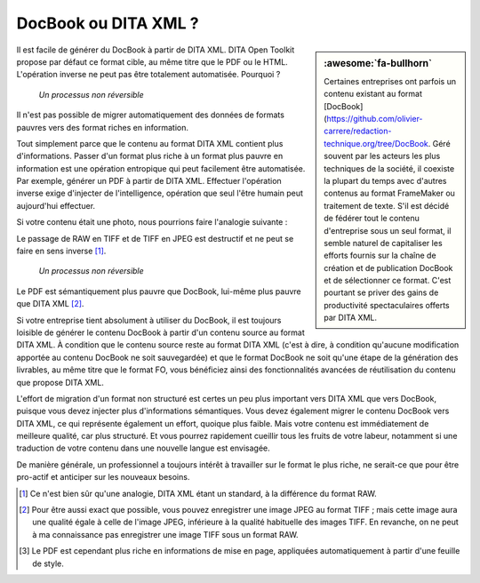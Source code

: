 .. Copyright 2011-2018 Olivier Carrère
.. Cette œuvre est mise à disposition selon les termes de la licence Creative
.. Commons Attribution - Pas d'utilisation commerciale - Partage dans les mêmes
.. conditions 4.0 international.

.. code review: no code

.. _docbook-ou-dita-xml:

DocBook ou DITA XML ?
=====================

.. sidebar:: :awesome:`fa-bullhorn`

   Certaines entreprises ont parfois un contenu existant au format [DocBook](https://github.com/olivier-carrere/redaction-technique.org/tree/DocBook.
   Géré souvent par les acteurs les plus techniques de la société, il coexiste
   la plupart du temps avec d'autres contenus au format FrameMaker ou traitement de
   texte. S'il est décidé de fédérer tout le contenu d'entreprise sous un seul
   format, il semble naturel de capitaliser les efforts fournis sur la chaîne
   de création et de publication DocBook et de sélectionner ce format. C'est
   pourtant se priver des gains de productivité spectaculaires offerts par
   DITA XML.

Il est facile de générer du DocBook à partir de DITA XML. DITA Open Toolkit
propose par défaut ce format cible, au même titre que le PDF ou le
HTML. L'opération inverse ne peut pas être totalement automatisée. Pourquoi ?

.. figure:: graphics/entropie.svg

   *Un processus non réversible*

Il n'est pas possible de migrer automatiquement des données de formats pauvres
vers des format riches en information.

Tout simplement parce que le contenu au format DITA XML contient plus
d'informations. Passer d'un format plus riche à un format plus pauvre en
information est une opération entropique qui peut facilement être
automatisée. Par exemple, générer un PDF à partir de DITA XML. Effectuer
l'opération inverse exige d'injecter de l'intelligence, opération que seul
l'être humain peut aujourd'hui effectuer.

Si votre contenu était une photo, nous pourrions faire l'analogie suivante :

+------------------+-----------------------------------------------------------+
|Format de contenu |Format de photo                                            |
+==================+===========================================================+
|DITA XML            |[RAW](http://fr.wikipedia.org/wiki/RAW_(format_d%27image)                                                     |
|                  |[#]_                                                       |
+------------------+-----------------------------------------------------------+
|DocBook              |[TIFF](http://fr.wikipedia.org/wiki/Tagged_Image_File_Format                                                    |
+------------------+-----------------------------------------------------------+
|PDF               |[JPEG](http://fr.wikipedia.org/wiki/Jpeg                                                    |
+------------------+-----------------------------------------------------------+

Le passage de RAW en TIFF et de TIFF en JPEG est destructif et ne peut se faire
en sens inverse [#]_.

.. figure:: graphics/entropie-dita-docbook.svg

   *Un processus non réversible*

Le PDF est sémantiquement plus pauvre que DocBook, lui-même plus pauvre que
DITA XML [#]_.

Si votre entreprise tient absolument à utiliser du DocBook, il est toujours
loisible de générer le contenu DocBook à partir d'un contenu source au
format DITA XML. À condition que le contenu source reste au format DITA XML
(c'est à dire, à condition qu'aucune modification apportée au contenu
DocBook ne soit sauvegardée) et que le format DocBook ne soit qu'une
étape de la génération des livrables, au même titre que le format FO, vous
bénéficiez ainsi des fonctionnalités avancées de réutilisation du contenu que
propose DITA XML.

L'effort de migration d'un format non structuré est certes un peu plus important
vers DITA XML que vers DocBook, puisque vous devez injecter plus
d'informations sémantiques. Vous devez également migrer le contenu DocBook
vers DITA XML, ce qui représente également un effort, quoique plus faible. Mais
votre contenu est immédiatement de meilleure qualité, car plus structuré. Et
vous pourrez rapidement cueillir tous les fruits de votre labeur, notamment si
une traduction de votre contenu dans une nouvelle langue est envisagée.

De manière générale, un professionnel a toujours intérêt à travailler sur le
format le plus riche, ne serait-ce que pour être pro-actif et anticiper sur les
nouveaux besoins.

.. only:: html

   .. rubric:: Notes

.. [#] Ce n'est bien sûr qu'une analogie, DITA XML étant un standard, à la
       différence du format RAW.

.. [#] Pour être aussi exact que possible, vous pouvez enregistrer une image
       JPEG au format TIFF ; mais cette image aura une qualité égale à celle de
       l'image JPEG, inférieure à la qualité habituelle des images TIFF. En
       revanche, on ne peut à ma connaissance pas enregistrer une image TIFF
       sous un format RAW.

.. [#] Le PDF est cependant plus riche en informations de mise en page,
       appliquées automatiquement à partir d'une feuille de style.

.. text review: yes
